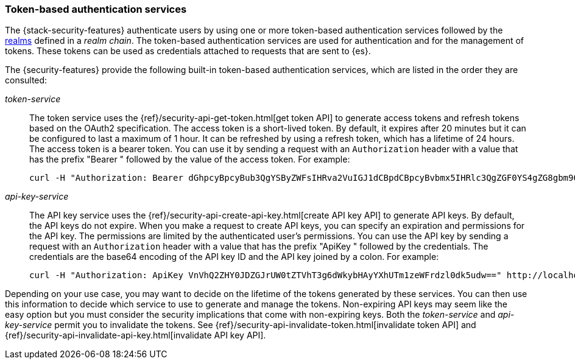 [role="xpack"]
[[token-authentication-services]]
=== Token-based authentication services

The {stack-security-features} authenticate users by using one or more token-based
authentication services followed by the <<realms,realms>> defined in a _realm chain_. The
token-based authentication services are used for authentication and for the
management of tokens. These tokens can be used as credentials attached to
requests that are sent to {es}.

The {security-features} provide the following built-in token-based authentication
services, which are listed in the order they are consulted:

_token-service_::
The token service uses the {ref}/security-api-get-token.html[get token API] to
generate access tokens and refresh tokens based on the OAuth2 specification.
The access token is a short-lived token. By default, it expires after 20 minutes
but it can be configured to last a maximum of 1 hour. It can be refreshed by
using a refresh token, which has a lifetime of 24 hours. The access token is a
bearer token. You can use it by sending a request with an `Authorization`
header with a value that has the prefix "Bearer " followed by the value of the
access token. For example:
+
--
[source,shell]
--------------------------------------------------
curl -H "Authorization: Bearer dGhpcyBpcyBub3QgYSByZWFsIHRva2VuIGJ1dCBpdCBpcyBvbmx5IHRlc3QgZGF0YS4gZG8gbm90IHRyeSB0byByZWFkIHRva2VuIQ==" http://localhost:9200/_cluster/health
--------------------------------------------------
// NOTCONSOLE
--

_api-key-service_::
The API key service uses the
{ref}/security-api-create-api-key.html[create API key API] to generate API keys.
By default, the API keys do not expire. When you make a request to create API
keys, you can specify an expiration and permissions for the API key. The
permissions are limited by the authenticated user's permissions. You can use the
API key by sending a request with an `Authorization` header with a value that
has the prefix "ApiKey " followed by the credentials. The credentials are the
base64 encoding of the API key ID and the API key joined by a colon. For example:
+
--
[source,shell]
--------------------------------------------------
curl -H "Authorization: ApiKey VnVhQ2ZHY0JDZGJrUW0tZTVhT3g6dWkybHAyYXhUTm1zeWFrdzl0dk5udw==" http://localhost:9200/_cluster/health
--------------------------------------------------
// NOTCONSOLE
--

Depending on your use case, you may want to decide on the lifetime of the tokens
generated by these services. You can then use this information to decide which
service to use to generate and manage the tokens. Non-expiring API keys may seem
like the easy option but you must consider the security implications that come
with non-expiring keys. Both the _token-service_ and _api-key-service_ permit
you to invalidate the tokens. See
{ref}/security-api-invalidate-token.html[invalidate token API] and
{ref}/security-api-invalidate-api-key.html[invalidate API key API].
